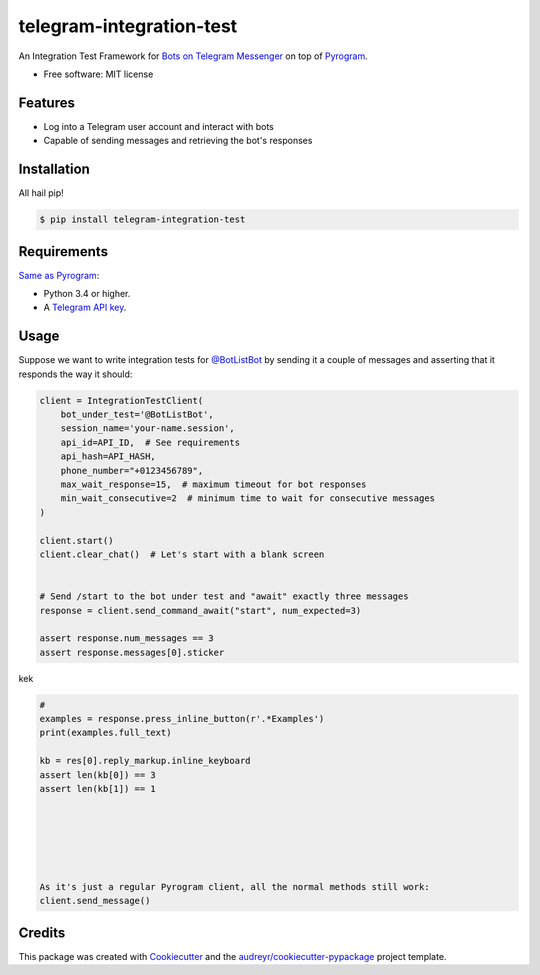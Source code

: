 =========================
telegram-integration-test
=========================


.. image:: https://img.shields.io/pypi/v/telegram-integration-test.svg
        :target: https://pypi.python.org/pypi/telegram-integration-test

.. image:: https://img.shields.io/travis/JosXa/telegram-integration-test.svg
        :target: https://travis-ci.org/JosXa/telegram-integration-test

.. image:: https://readthedocs.org/projects/telegram-integration-test/badge/?version=latest
        :target: https://telegram-integration-test.readthedocs.io/en/latest/?badge=latest
        :alt: Documentation Status

.. image:: https://pyup.io/repos/github/JosXa/telegram-integration-test/shield.svg
     :target: https://pyup.io/repos/github/JosXa/telegram-integration-test/
     :alt: Updates


An Integration Test Framework for `Bots on Telegram Messenger <https://core.telegram.org/bots>`_
on top of `Pyrogram <https://github.com/pyrogram/pyrogram>`_.


* Free software: MIT license
.. * Documentation: https://telegram-integration-test.readthedocs.io.


Features
--------

* Log into a Telegram user account and interact with bots
* Capable of sending messages and retrieving the bot's responses

Installation
------------

All hail pip!

.. code-block:: console

    $ pip install telegram-integration-test

Requirements
------------

`Same as Pyrogram <https://github.com/pyrogram/pyrogram#requirements>`_:

-   Python 3.4 or higher.
-   A `Telegram API key <https://docs.pyrogram.ml/start/ProjectSetup#api-keys>`_.

Usage
-----

Suppose we want to write integration tests for `@BotListBot <https://t.me/BotListBot>`_
by sending it a couple of messages and asserting that it responds the way it should:

.. code-block:: python

    client = IntegrationTestClient(
        bot_under_test='@BotListBot',
        session_name='your-name.session',
        api_id=API_ID,  # See requirements
        api_hash=API_HASH,
        phone_number="+0123456789",
        max_wait_response=15,  # maximum timeout for bot responses
        min_wait_consecutive=2  # minimum time to wait for consecutive messages
    )

    client.start()
    client.clear_chat()  # Let's start with a blank screen


    # Send /start to the bot under test and "await" exactly three messages
    response = client.send_command_await("start", num_expected=3)

    assert response.num_messages == 3
    assert response.messages[0].sticker

.. raw:: html

    <img src="https://github.com/JosXa/telegram-integration-test/blob/master/docs/images
    /start_botlistbot.png" alt="Sending /start to @BotListBot" height="400px">

kek

.. code-block:: python

    #
    examples = response.press_inline_button(r'.*Examples')
    print(examples.full_text)

    kb = res[0].reply_markup.inline_keyboard
    assert len(kb[0]) == 3
    assert len(kb[1]) == 1






    As it's just a regular Pyrogram client, all the normal methods still work:
    client.send_message()




Credits
---------

This package was created with Cookiecutter_ and the `audreyr/cookiecutter-pypackage`_ project template.

.. _Cookiecutter: https://github.com/audreyr/cookiecutter
.. _`audreyr/cookiecutter-pypackage`: https://github.com/audreyr/cookiecutter-pypackage

